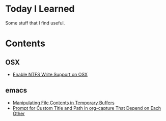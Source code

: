 * Today I Learned

Some stuff that I find useful.

* Contents

** OSX

- [[./OSX/enable-ntfs-write-support-on-osx.org][Enable NTFS Write Support on OSX]]

** emacs

- [[./emacs/manipulating-file-contents-in-temporary-buffers.org][Manipulating File Contents in Temporary Buffers]]
- [[./emacs/prompt-for-custom-title-and-path-in-org-capture-that-depend-on-each-other.org][Prompt for Custom Title and Path in org-capture That Depend on Each Other]]


